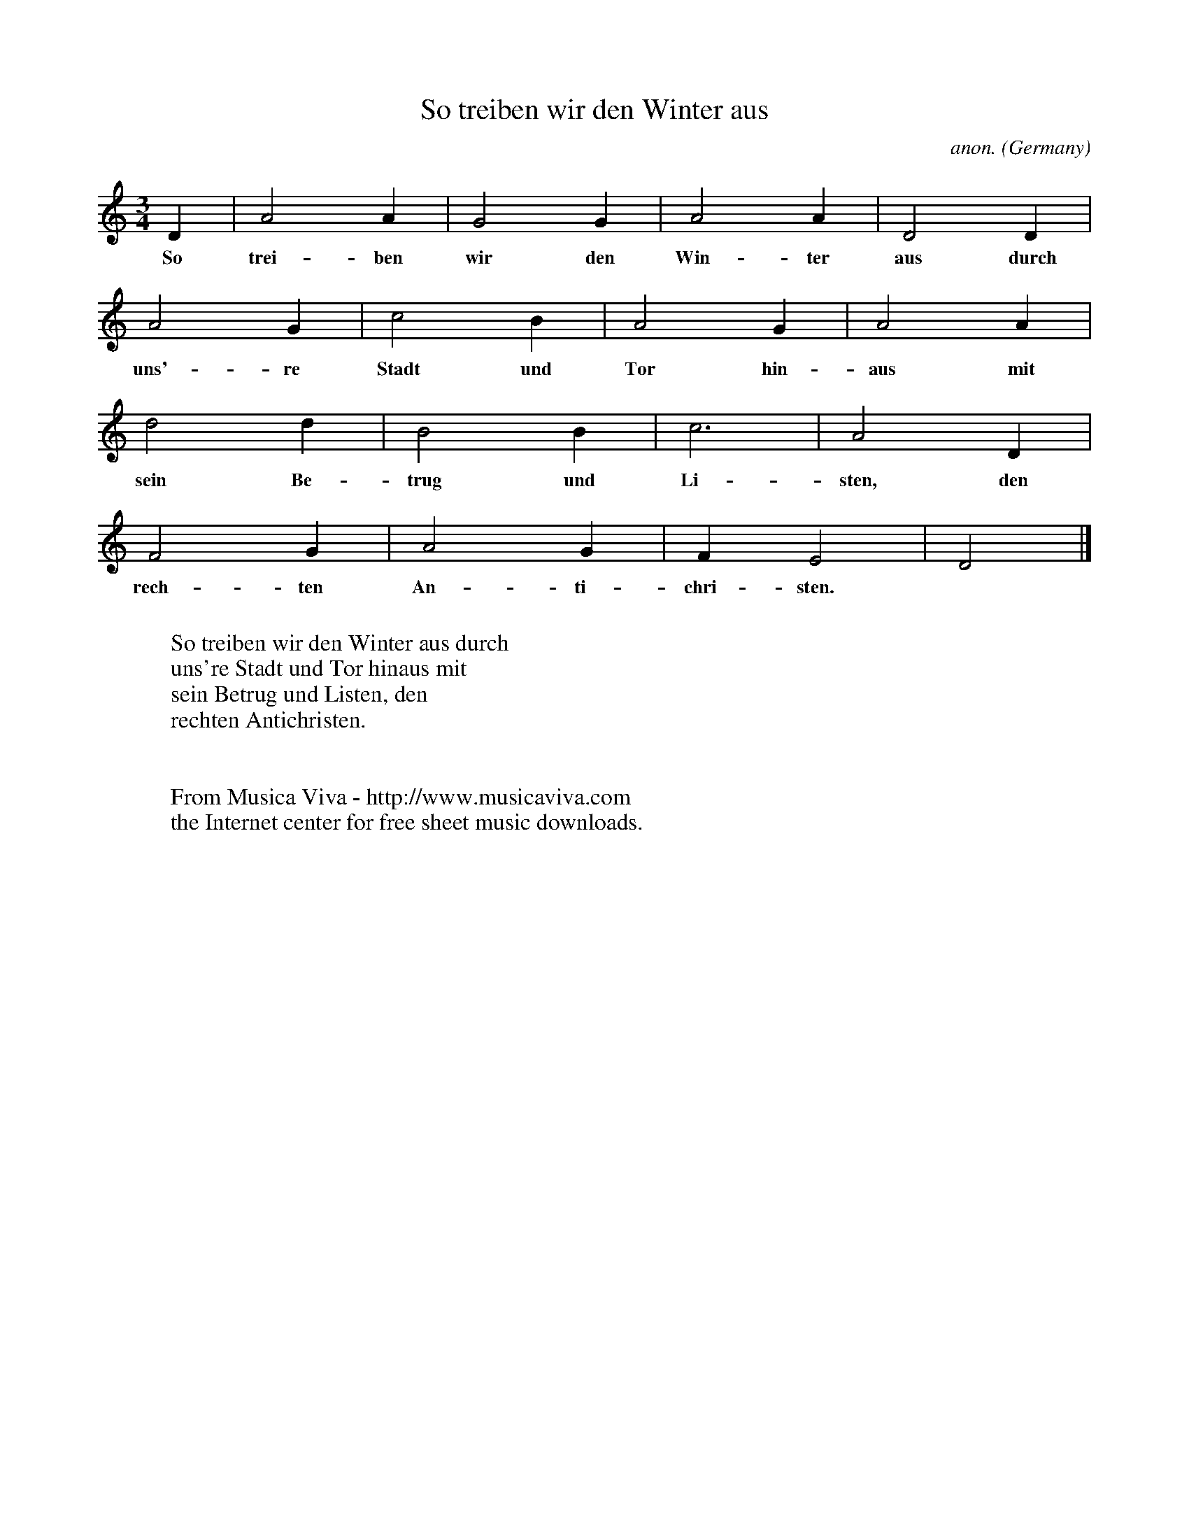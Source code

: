 X:1422
T:So treiben wir den Winter aus
C:anon.
O:Germany
N:Written down in 1545
Z:Transcribed by Frank Nordberg - http://www.musicaviva.com
F:http://abc.musicaviva.com/tunes/germany/so-treiben-wir-den-winter.abc
M:3/4
L:1/4
K:Ddor
D|A2A|G2G|A2A|D2D|
w:So trei-ben wir den Win-ter aus durch
A2G|c2B|A2G|A2A|
w:uns'-re Stadt und Tor hin-aus mit
d2d|B2B|c3|A2D|
w:sein Be-trug und Li-sten, den
F2G|A2G|FE2|D2|]
w:rech-ten An-ti-chri-sten.
W:
W:So treiben wir den Winter aus durch
W:uns're Stadt und Tor hinaus mit
W:sein Betrug und Listen, den
W:rechten Antichristen.
W:
W:
W:  From Musica Viva - http://www.musicaviva.com
W:  the Internet center for free sheet music downloads.


